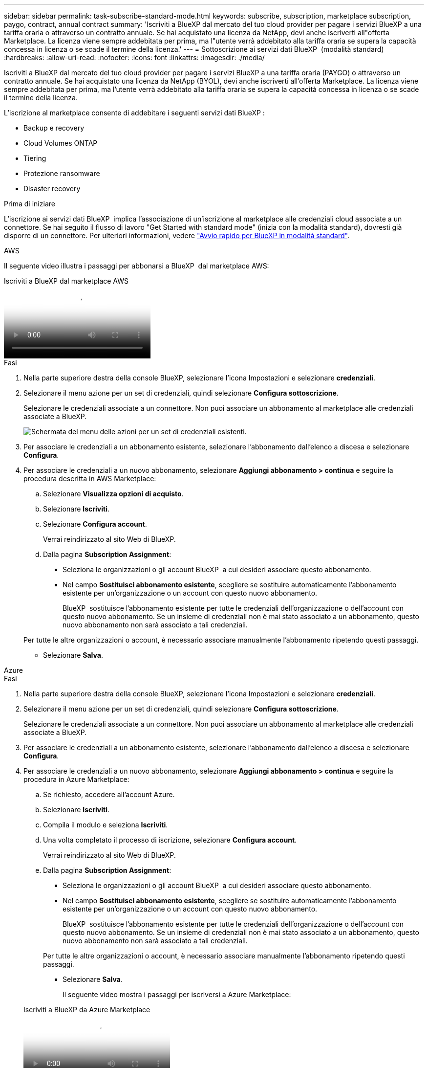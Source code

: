 ---
sidebar: sidebar 
permalink: task-subscribe-standard-mode.html 
keywords: subscribe, subscription, marketplace subscription, paygo, contract, annual contract 
summary: 'Iscriviti a BlueXP dal mercato del tuo cloud provider per pagare i servizi BlueXP a una tariffa oraria o attraverso un contratto annuale. Se hai acquistato una licenza da NetApp, devi anche iscriverti all"offerta Marketplace. La licenza viene sempre addebitata per prima, ma l"utente verrà addebitato alla tariffa oraria se supera la capacità concessa in licenza o se scade il termine della licenza.' 
---
= Sottoscrizione ai servizi dati BlueXP  (modalità standard)
:hardbreaks:
:allow-uri-read: 
:nofooter: 
:icons: font
:linkattrs: 
:imagesdir: ./media/


[role="lead"]
Iscriviti a BlueXP dal mercato del tuo cloud provider per pagare i servizi BlueXP a una tariffa oraria (PAYGO) o attraverso un contratto annuale. Se hai acquistato una licenza da NetApp (BYOL), devi anche iscriverti all'offerta Marketplace. La licenza viene sempre addebitata per prima, ma l'utente verrà addebitato alla tariffa oraria se supera la capacità concessa in licenza o se scade il termine della licenza.

L'iscrizione al marketplace consente di addebitare i seguenti servizi dati BlueXP :

* Backup e recovery
* Cloud Volumes ONTAP
* Tiering
* Protezione ransomware
* Disaster recovery


.Prima di iniziare
L'iscrizione ai servizi dati BlueXP  implica l'associazione di un'iscrizione al marketplace alle credenziali cloud associate a un connettore. Se hai seguito il flusso di lavoro "Get Started with standard mode" (inizia con la modalità standard), dovresti già disporre di un connettore. Per ulteriori informazioni, vedere link:task-quick-start-standard-mode.html["Avvio rapido per BlueXP in modalità standard"].

[role="tabbed-block"]
====
.AWS
--
Il seguente video illustra i passaggi per abbonarsi a BlueXP  dal marketplace AWS:

.Iscriviti a BlueXP dal marketplace AWS
video::096e1740-d115-44cf-8c27-b051011611eb[panopto]
.Fasi
. Nella parte superiore destra della console BlueXP, selezionare l'icona Impostazioni e selezionare *credenziali*.
. Selezionare il menu azione per un set di credenziali, quindi selezionare *Configura sottoscrizione*.
+
Selezionare le credenziali associate a un connettore. Non puoi associare un abbonamento al marketplace alle credenziali associate a BlueXP.

+
image:screenshot_aws_configure_subscription.png["Schermata del menu delle azioni per un set di credenziali esistenti."]

. Per associare le credenziali a un abbonamento esistente, selezionare l'abbonamento dall'elenco a discesa e selezionare *Configura*.
. Per associare le credenziali a un nuovo abbonamento, selezionare *Aggiungi abbonamento > continua* e seguire la procedura descritta in AWS Marketplace:
+
.. Selezionare *Visualizza opzioni di acquisto*.
.. Selezionare *Iscriviti*.
.. Selezionare *Configura account*.
+
Verrai reindirizzato al sito Web di BlueXP.

.. Dalla pagina *Subscription Assignment*:
+
*** Seleziona le organizzazioni o gli account BlueXP  a cui desideri associare questo abbonamento.
*** Nel campo *Sostituisci abbonamento esistente*, scegliere se sostituire automaticamente l'abbonamento esistente per un'organizzazione o un account con questo nuovo abbonamento.
+
BlueXP  sostituisce l'abbonamento esistente per tutte le credenziali dell'organizzazione o dell'account con questo nuovo abbonamento. Se un insieme di credenziali non è mai stato associato a un abbonamento, questo nuovo abbonamento non sarà associato a tali credenziali.

+
Per tutte le altre organizzazioni o account, è necessario associare manualmente l'abbonamento ripetendo questi passaggi.

*** Selezionare *Salva*.






--
.Azure
--
.Fasi
. Nella parte superiore destra della console BlueXP, selezionare l'icona Impostazioni e selezionare *credenziali*.
. Selezionare il menu azione per un set di credenziali, quindi selezionare *Configura sottoscrizione*.
+
Selezionare le credenziali associate a un connettore. Non puoi associare un abbonamento al marketplace alle credenziali associate a BlueXP.

. Per associare le credenziali a un abbonamento esistente, selezionare l'abbonamento dall'elenco a discesa e selezionare *Configura*.
. Per associare le credenziali a un nuovo abbonamento, selezionare *Aggiungi abbonamento > continua* e seguire la procedura in Azure Marketplace:
+
.. Se richiesto, accedere all'account Azure.
.. Selezionare *Iscriviti*.
.. Compila il modulo e seleziona *Iscriviti*.
.. Una volta completato il processo di iscrizione, selezionare *Configura account*.
+
Verrai reindirizzato al sito Web di BlueXP.

.. Dalla pagina *Subscription Assignment*:
+
*** Seleziona le organizzazioni o gli account BlueXP  a cui desideri associare questo abbonamento.
*** Nel campo *Sostituisci abbonamento esistente*, scegliere se sostituire automaticamente l'abbonamento esistente per un'organizzazione o un account con questo nuovo abbonamento.
+
BlueXP  sostituisce l'abbonamento esistente per tutte le credenziali dell'organizzazione o dell'account con questo nuovo abbonamento. Se un insieme di credenziali non è mai stato associato a un abbonamento, questo nuovo abbonamento non sarà associato a tali credenziali.

+
Per tutte le altre organizzazioni o account, è necessario associare manualmente l'abbonamento ripetendo questi passaggi.

*** Selezionare *Salva*.
+
Il seguente video mostra i passaggi per iscriversi a Azure Marketplace:

+
.Iscriviti a BlueXP da Azure Marketplace
video::b7e97509-2ecf-4fa0-b39b-b0510109a318[panopto]






--
.Google Cloud
--
.Fasi
. Nella parte superiore destra della console BlueXP, selezionare l'icona Impostazioni e selezionare *credenziali*.
. Selezionare il menu azione per un set di credenziali, quindi selezionare *Configura sottoscrizione*. +nuovo screenshot necessario (TS) image:screenshot_gcp_add_subscription.png["Schermata del menu delle azioni per un set di credenziali esistenti."]
. Per configurare un abbonamento esistente con le credenziali selezionate, selezionare un progetto Google Cloud e un abbonamento dall'elenco a discesa, quindi selezionare *Configura*.
+
image:screenshot_gcp_associate.gif["Una schermata di un progetto Google Cloud e di un abbonamento selezionati per le credenziali Google Cloud."]

. Se non disponi già di un abbonamento, seleziona *Aggiungi abbonamento > continua* e segui la procedura in Google Cloud Marketplace.
+

NOTE: Prima di completare i seguenti passaggi, assicurarsi di disporre dei privilegi di Billing Admin nell'account Google Cloud e di un account di accesso BlueXP.

+
.. Dopo essere stati reindirizzati a https://console.cloud.google.com/marketplace/product/netapp-cloudmanager/cloud-manager["Pagina NetApp BlueXP su Google Cloud Marketplace"^], assicurarsi che il progetto corretto sia selezionato nel menu di navigazione superiore.
+
image:screenshot_gcp_cvo_marketplace.png["Una schermata della pagina del marketplace Cloud Volumes ONTAP in Google Cloud."]

.. Selezionare *Iscriviti*.
.. Selezionare l'account di fatturazione appropriato e accettare i termini e le condizioni.
.. Selezionare *Iscriviti*.
+
Questa fase invia la richiesta di trasferimento a NetApp.

.. Nella finestra di dialogo a comparsa, selezionare *Registra con NetApp, Inc.*
+
Questo passaggio deve essere completato per collegare l'abbonamento a Google Cloud con l'organizzazione o l'account BlueXP . Il processo di collegamento di un abbonamento non viene completato fino a quando non si viene reindirizzati da questa pagina e si accede a BlueXP.

+
image:screenshot_gcp_marketplace_register.png["Schermata di una finestra a comparsa di registrazione."]

.. Completare la procedura riportata nella pagina *Subscription Assignment*:
+

NOTE: Se qualcuno della tua organizzazione ha già sottoscritto l'abbonamento a NetApp BlueXP dal tuo account di fatturazione, verrai reindirizzato a. https://bluexp.netapp.com/ontap-cloud?x-gcp-marketplace-token=["La pagina Cloud Volumes ONTAP sul sito Web di BlueXP"^] invece. In caso di imprevisti, contatta il tuo team di vendita NetApp. Google abilita un solo abbonamento per account di fatturazione Google.

+
*** Seleziona le organizzazioni o gli account BlueXP  a cui desideri associare questo abbonamento.
*** Nel campo *Sostituisci abbonamento esistente*, scegliere se sostituire automaticamente l'abbonamento esistente per un'organizzazione o un account con questo nuovo abbonamento.
+
BlueXP  sostituisce l'abbonamento esistente per tutte le credenziali dell'organizzazione o dell'account con questo nuovo abbonamento. Se un insieme di credenziali non è mai stato associato a un abbonamento, questo nuovo abbonamento non sarà associato a tali credenziali.

+
Per tutte le altre organizzazioni o account, è necessario associare manualmente l'abbonamento ripetendo questi passaggi.

*** Selezionare *Salva*.
+
Il seguente video mostra i passaggi per iscriversi a Google Cloud Marketplace:

+
.Iscriviti a BlueXP da Google Cloud Marketplace
video::373b96de-3691-4d84-b3f3-b05101161638[panopto]


.. Una volta completata questa procedura, tornare alla pagina credenziali in BlueXP e selezionare questo nuovo abbonamento.
+
image:screenshot_gcp_associate.gif["Schermata della pagina di assegnazione dell'abbonamento."]





--
====
.Informazioni correlate
* https://docs.netapp.com/us-en/bluexp-digital-wallet/task-manage-capacity-licenses.html["Gestire le licenze BYOL basate sulla capacità per Cloud Volumes ONTAP"^]
* https://docs.netapp.com/us-en/bluexp-digital-wallet/task-manage-data-services-licenses.html["Gestire le licenze BYOL per i servizi dati BlueXP"^]
* https://docs.netapp.com/us-en/bluexp-setup-admin/task-adding-aws-accounts.html["Gestire le credenziali AWS e le sottoscrizioni per BlueXP"]
* https://docs.netapp.com/us-en/bluexp-setup-admin/task-adding-azure-accounts.html["Gestire le credenziali e le sottoscrizioni di Azure per BlueXP"]
* https://docs.netapp.com/us-en/bluexp-setup-admin/task-adding-gcp-accounts.html["Gestire le credenziali e le sottoscrizioni di Google Cloud per BlueXP"]

